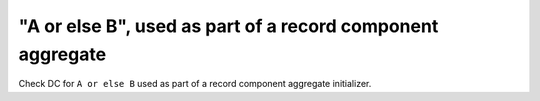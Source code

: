 "A or else B", used as part of a record component aggregate
============================================================

Check DC for ``A or else B`` used as part of a record component aggregate
initializer.
